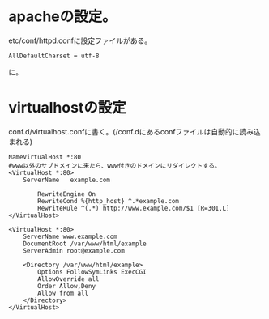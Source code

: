 * apacheの設定。
etc/conf/httpd.confに設定ファイルがある。
: AllDefaultCharset = utf-8
に。
* virtualhostの設定
conf.d/virtualhost.confに書く。(/conf.dにあるconfファイルは自動的に読み込まれる)

: NameVirtualHost *:80
: #www以外のサブドメインに来たら、www付きのドメインにリダイレクトする。
: <VirtualHost *:80>
:     ServerName   example.com
:
:         RewriteEngine On
:         RewriteCond %{http_host} ^.*example.com
:         RewriteRule ^(.*) http://www.example.com/$1 [R=301,L]
: </VirtualHost>
:
: <VirtualHost *:80>
:     ServerName www.example.com
:     DocumentRoot /var/www/html/example
:     ServerAdmin root@example.com
:
:     <Directory /var/www/html/example>
:         Options FollowSymLinks ExecCGI
:         AllowOverride all
:         Order Allow,Deny
:         Allow from all
:     </Directory>
: </VirtualHost>

